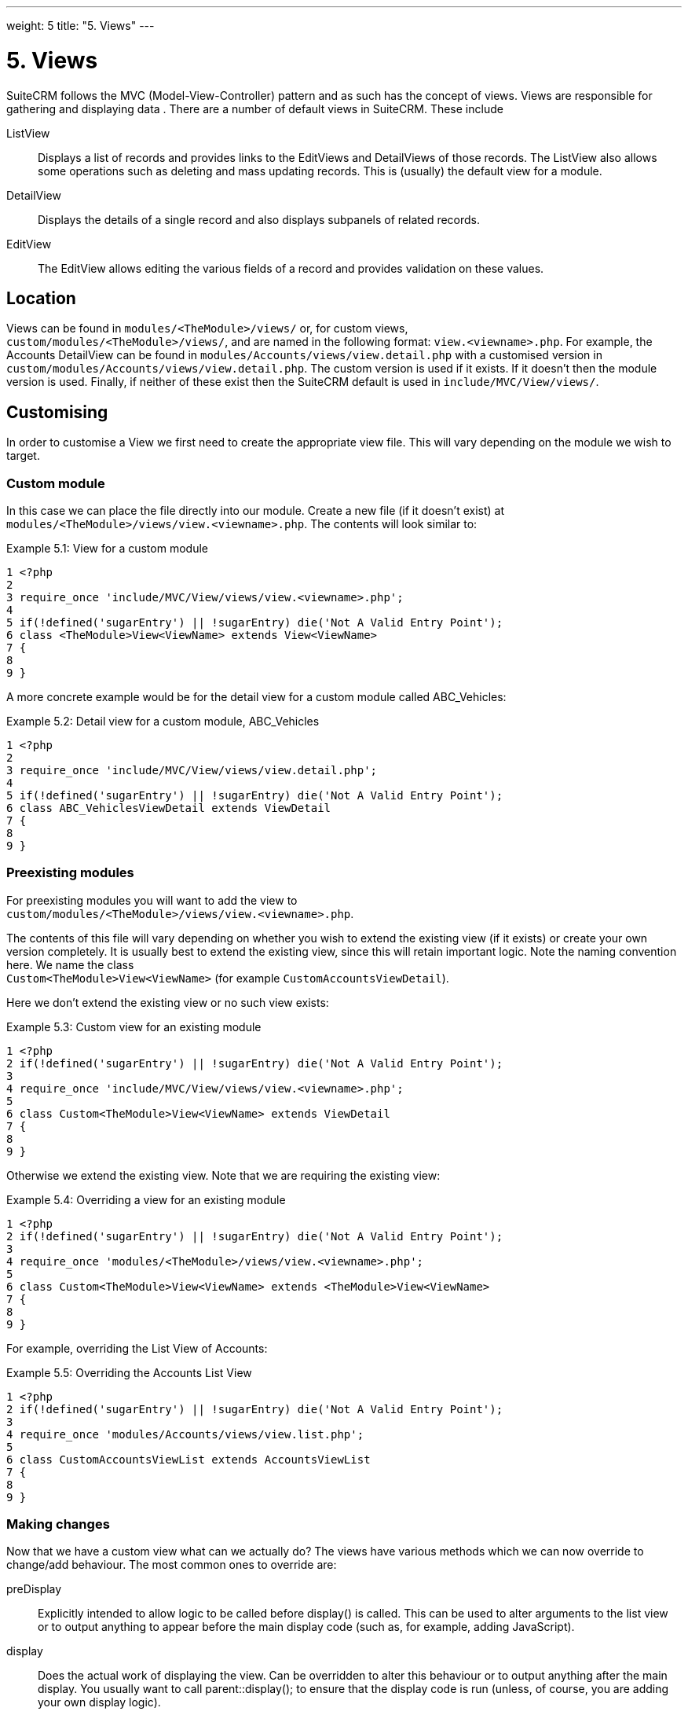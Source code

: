 
---
weight: 5
title: "5. Views"
---

= 5. Views

SuiteCRM follows the MVC (Model-View-Controller) pattern and as such has
the concept of views. Views are responsible for gathering and displaying
data . There are a number of default views in SuiteCRM. These include

ListView::
  Displays a list of records and provides links to the EditViews and
  DetailViews of those records. The ListView also allows some operations
  such as deleting and mass updating records. This is (usually) the
  default view for a module.
DetailView::
  Displays the details of a single record and also displays subpanels of
  related records.
EditView::
  The EditView allows editing the various fields of a record and
  provides validation on these values.

== Location

Views can be found in `modules/<TheModule>/views/` or, for custom
views, +
`custom/modules/<TheModule>/views/`, and are named in the following
format: `view.<viewname>.php`. For example, the Accounts DetailView can
be found in `modules/Accounts/views/view.detail.php` with a customised
version in `custom/modules/Accounts/views/view.detail.php`. The custom
version is used if it exists. If it doesn’t then the module version is
used. Finally, if neither of these exist then the SuiteCRM default is
used in `include/MVC/View/views/`.

== Customising

In order to customise a View we first need to create the appropriate
view file. This will vary depending on the module we wish to target.

=== Custom module

In this case we can place the file directly into our module. Create a
new file (if it doesn’t exist) at
`modules/<TheModule>/views/view.<viewname>.php`. The contents will look
similar to:

Example 5.1: View for a custom module


[source,php]
1 <?php
2 
3 require_once 'include/MVC/View/views/view.<viewname>.php';
4 
5 if(!defined('sugarEntry') || !sugarEntry) die('Not A Valid Entry Point');
6 class <TheModule>View<ViewName> extends View<ViewName>
7 {
8 
9 }



A more concrete example would be for the detail view for a custom module
called ABC_Vehicles:

Example 5.2: Detail view for a custom module, ABC_Vehicles


[source,php]
1 <?php
2 
3 require_once 'include/MVC/View/views/view.detail.php';
4 
5 if(!defined('sugarEntry') || !sugarEntry) die('Not A Valid Entry Point');
6 class ABC_VehiclesViewDetail extends ViewDetail
7 {
8 
9 }



=== Preexisting modules

For preexisting modules you will want to add the view to +
`custom/modules/<TheModule>/views/view.<viewname>.php`.

The contents of this file will vary depending on whether you wish to
extend the existing view (if it exists) or create your own version
completely. It is usually best to extend the existing view, since this
will retain important logic. Note the naming convention here. We name
the class +
`Custom<TheModule>View<ViewName>` (for example
`CustomAccountsViewDetail`).

Here we don’t extend the existing view or no such view exists:

Example 5.3: Custom view for an existing module


[source,php]
1 <?php
2 if(!defined('sugarEntry') || !sugarEntry) die('Not A Valid Entry Point');
3 
4 require_once 'include/MVC/View/views/view.<viewname>.php';
5 
6 class Custom<TheModule>View<ViewName> extends ViewDetail
7 {
8 
9 }



Otherwise we extend the existing view. Note that we are requiring the
existing view:

Example 5.4: Overriding a view for an existing module


[source,php]
1 <?php
2 if(!defined('sugarEntry') || !sugarEntry) die('Not A Valid Entry Point');
3 
4 require_once 'modules/<TheModule>/views/view.<viewname>.php';
5 
6 class Custom<TheModule>View<ViewName> extends <TheModule>View<ViewName>
7 {
8 
9 }



For example, overriding the List View of Accounts:

Example 5.5: Overriding the Accounts List View


[source,php]
1 <?php
2 if(!defined('sugarEntry') || !sugarEntry) die('Not A Valid Entry Point');
3 
4 require_once 'modules/Accounts/views/view.list.php';
5 
6 class CustomAccountsViewList extends AccountsViewList
7 {
8 
9 }



=== Making changes

Now that we have a custom view what can we actually do? The views have
various methods which we can now override to change/add behaviour. The
most common ones to override are:

preDisplay::
  Explicitly intended to allow logic to be called before display() is
  called. This can be used to alter arguments to the list view or to
  output anything to appear before the main display code (such as, for
  example, adding JavaScript).
display::
  Does the actual work of displaying the view. Can be overridden to
  alter this behaviour or to output anything after the main display. You
  usually want to call parent::display(); to ensure that the display
  code is run (unless, of course, you are adding your own display
  logic).
